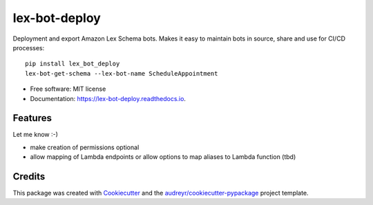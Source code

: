 ==============
lex-bot-deploy
==============


.. image:: https://img.shields.io/pypi/v/lex_bot_deploy.svg
        :target: https://pypi.python.org/pypi/lex_bot_deploy

.. image:: https://img.shields.io/travis/Schadix/lex_bot_deploy.svg
        :target: https://travis-ci.org/Schadix/lex_bot_deploy

.. image:: https://readthedocs.org/projects/lex-bot-deploy/badge/?version=latest
        :target: https://lex-bot-deploy.readthedocs.io/en/latest/?badge=latest
        :alt: Documentation Status


Deployment and export Amazon Lex Schema bots.
Makes it easy to maintain bots in source, share and use for CI/CD processes::

    pip install lex_bot_deploy
    lex-bot-get-schema --lex-bot-name ScheduleAppointment


* Free software: MIT license
* Documentation: https://lex-bot-deploy.readthedocs.io.


Features
--------

Let me know :-)

* make creation of permissions optional
* allow mapping of Lambda endpoints or allow options to map aliases to Lambda function (tbd)


Credits
-------

This package was created with Cookiecutter_ and the `audreyr/cookiecutter-pypackage`_ project template.

.. _Cookiecutter: https://github.com/audreyr/cookiecutter
.. _`audreyr/cookiecutter-pypackage`: https://github.com/audreyr/cookiecutter-pypackage
